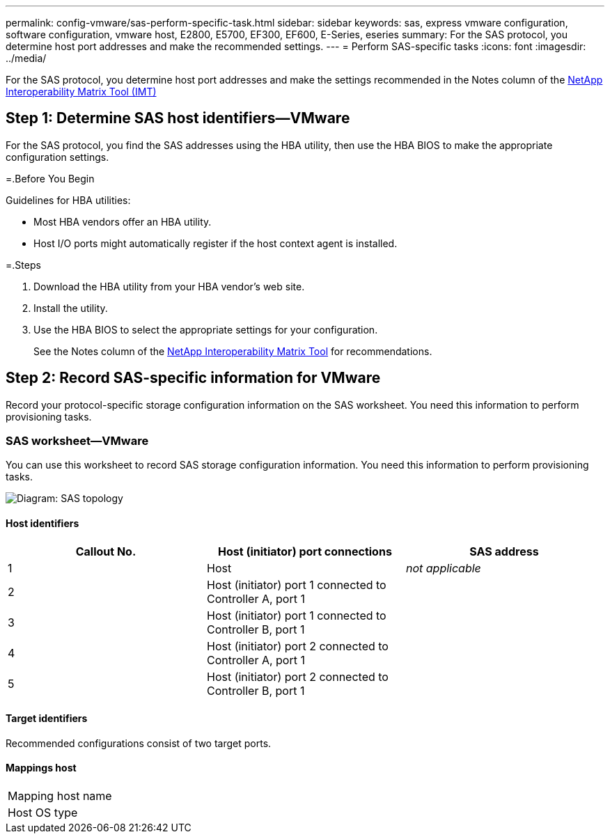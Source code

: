 ---
permalink: config-vmware/sas-perform-specific-task.html
sidebar: sidebar
keywords: sas, express vmware configuration, software configuration, vmware host, E2800, E5700, EF300, EF600, E-Series, eseries
summary: For the SAS protocol, you determine host port addresses and make the recommended settings.
---
= Perform SAS-specific tasks
:icons: font
:imagesdir: ../media/

[.lead]
For the SAS protocol, you determine host port addresses and make the settings recommended in the Notes column of the http://mysupport.netapp.com/matrix[NetApp Interoperability Matrix Tool (IMT)]

== Step 1: Determine SAS host identifiers--VMware

[.lead]
For the SAS protocol, you find the SAS addresses using the HBA utility, then use the HBA BIOS to make the appropriate configuration settings.

=.Before You Begin

Guidelines for HBA utilities:

* Most HBA vendors offer an HBA utility.
* Host I/O ports might automatically register if the host context agent is installed.

=.Steps

. Download the HBA utility from your HBA vendor's web site.
. Install the utility.
. Use the HBA BIOS to select the appropriate settings for your configuration.
+
See the Notes column of the http://mysupport.netapp.com/matrix[NetApp Interoperability Matrix Tool] for recommendations.

== Step 2: Record SAS-specific information for VMware

[.lead]
Record your protocol-specific storage configuration information on the SAS worksheet. You need this information to perform provisioning tasks.

=== SAS worksheet--VMware

[.lead]
You can use this worksheet to record SAS storage configuration information. You need this information to perform provisioning tasks.

image::../media/sas_topology_diagram_conf-vmw.gif[Diagram: SAS topology]

==== Host identifiers

[options="header"]
|===
| Callout No.| Host (initiator) port connections| SAS address
a|
1
a|
Host
a|
_not applicable_
a|
2
a|
Host (initiator) port 1 connected to Controller A, port 1
a|

a|
3
a|
Host (initiator) port 1 connected to Controller B, port 1
a|

a|
4
a|
Host (initiator) port 2 connected to Controller A, port 1
a|

a|
5
a|
Host (initiator) port 2 connected to Controller B, port 1
a|

|===

==== Target identifiers

Recommended configurations consist of two target ports.

==== Mappings host

|===
a|
Mapping host name a|

a|
Host OS type
a|

a|
|===
